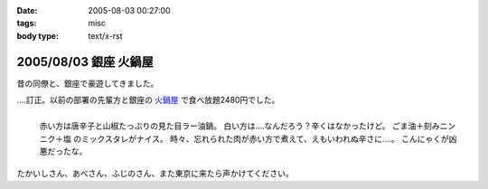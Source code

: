 :date: 2005-08-03 00:27:00
:tags: misc
:body type: text/x-rst

======================
2005/08/03 銀座 火鍋屋
======================

昔の同僚と、銀座で豪遊してきました。

‥‥訂正。以前の部署の先輩方と銀座の `火鍋屋`_ で食べ放題2480円でした。

.. figure:: ginza_hinabe
  :align: left

  赤い方は唐辛子と山椒たっぷりの見た目ラー油鍋。
  白い方は‥‥なんだろう？辛くはなかったけど。
  ごま油＋刻みニンニク＋塩 のミックスタレがナイス。
  時々、忘れられた肉が赤い方で煮えて、えもいわれぬ辛さに‥‥。
  こんにゃくが凶悪だったな。

.. cssclass:: visualClear

たかいしさん、あべさん、ふじのさん、また東京に来たら声かけてください。

.. _`火鍋屋`: http://r.gnavi.co.jp/g744600/


.. :extend type: text/plain
.. :extend:



.. :comments:
.. :comment id: 2006-10-12.3062756190
.. :title: Re:銀座 火鍋屋
.. :author: しみずかわ
.. :date: 2006-10-12 16:48:26
.. :email: 
.. :url: 
.. :body:
.. 銀座じゃねえ！赤坂だ！と自分につっこんでおく。orz
.. 
